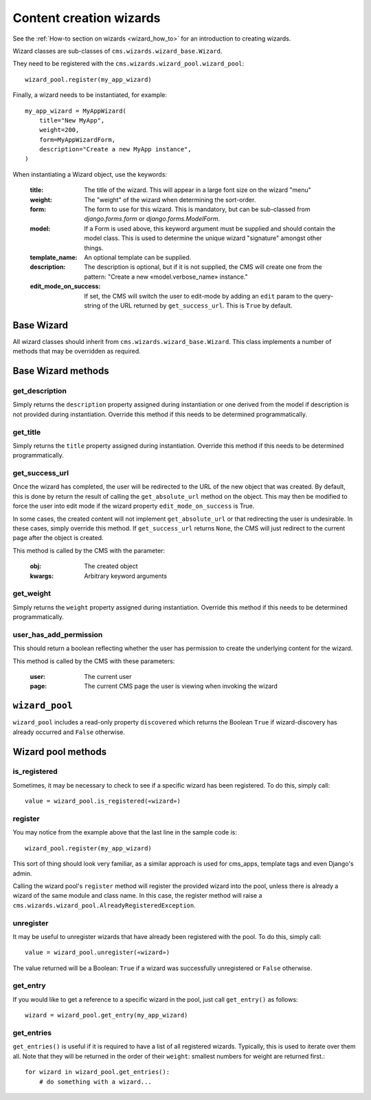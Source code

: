 .. versionadded:: 3.2

.. _wizard_reference:

########################
Content creation wizards
########################

See the :ref:`How-to section on wizards <wizard_how_to>` for an introduction to
creating wizards.

Wizard classes are sub-classes of ``cms.wizards.wizard_base.Wizard``.

They need to be registered with the ``cms.wizards.wizard_pool.wizard_pool``::

    wizard_pool.register(my_app_wizard)

Finally, a wizard needs to be instantiated, for example::

    my_app_wizard = MyAppWizard(
        title="New MyApp",
        weight=200,
        form=MyAppWizardForm,
        description="Create a new MyApp instance",
    )

When instantiating a Wizard object, use the keywords:

    :title: The title of the wizard. This will appear in a large font size on
            the wizard "menu"
    :weight: The "weight" of the wizard when determining the sort-order.
    :form: The form to use for this wizard. This is mandatory, but can be
           sub-classed from `django.forms.form` or `django.forms.ModelForm`.
    :model: If a Form is used above, this keyword argument must be supplied and
            should contain the model class. This is used to determine the unique
            wizard "signature" amongst other things.
    :template_name: An optional template can be supplied.
    :description: The description is optional, but if it is not supplied, the
                  CMS will create one from the pattern:
                  "Create a new «model.verbose_name» instance."
    :edit_mode_on_success: If set, the CMS will switch the user to edit-mode by
                           adding an ``edit`` param to the query-string of the
                           URL returned by ``get_success_url``. This is ``True``
                           by default.


***********
Base Wizard
***********

All wizard classes should inherit from ``cms.wizards.wizard_base.Wizard``. This
class implements a number of methods that may be overridden as required.

*******************
Base Wizard methods
*******************

get_description
===============

Simply returns the ``description`` property assigned during instantiation or one
derived from the model if description is not provided during instantiation.
Override this method if this needs to be determined programmatically.


get_title
=========

Simply returns the ``title`` property assigned during instantiation. Override
this method if this needs to be determined programmatically.

.. _get_success_url:

get_success_url
===============

Once the wizard has completed, the user will be redirected to the URL of the new
object that was created. By default, this is done by return the result of
calling the ``get_absolute_url`` method on the object. This may then be modified
to force the user into edit mode if the wizard property ``edit_mode_on_success``
is True.

In some cases, the created content will not implement ``get_absolute_url`` or
that redirecting the user is undesirable. In these cases, simply override this
method. If ``get_success_url`` returns ``None``, the CMS will just redirect to
the current page after the object is created.

This method is called by the CMS with the parameter:

    :obj: The created object
    :kwargs: Arbitrary keyword arguments


get_weight
==========

Simply returns the ``weight`` property assigned during instantiation. Override
this method if this needs to be determined programmatically.


user_has_add_permission
=======================

This should return a boolean reflecting whether the user has permission to
create the underlying content for the wizard.

This method is called by the CMS with these parameters:

    :user: The current user
    :page: The current CMS page the user is viewing when invoking the wizard



***************
``wizard_pool``
***************

``wizard_pool`` includes a read-only property ``discovered`` which returns the
Boolean ``True`` if wizard-discovery has already occurred and ``False``
otherwise.

*******************
Wizard pool methods
*******************

is_registered
=============

Sometimes, it may be necessary to check to see if a specific wizard has been
registered. To do this, simply call::

    value = wizard_pool.is_registered(«wizard»)


register
========

You may notice from the example above that the last line in the sample code is::

    wizard_pool.register(my_app_wizard)

This sort of thing should look very familiar, as a similar approach is used for
cms_apps, template tags and even Django's admin.

Calling the wizard pool's ``register`` method will register the provided wizard
into the pool, unless there is already a wizard of the same module and class
name. In this case, the register method will raise a
``cms.wizards.wizard_pool.AlreadyRegisteredException``.


unregister
==========

It may be useful to unregister wizards that have already been registered with
the pool. To do this, simply call::

    value = wizard_pool.unregister(«wizard»)

The value returned will be a Boolean: ``True`` if a wizard was successfully
unregistered or ``False`` otherwise.


get_entry
=========

If you would like to get a reference to a specific wizard in the pool, just call
``get_entry()`` as follows::

    wizard = wizard_pool.get_entry(my_app_wizard)


get_entries
===========

``get_entries()`` is useful if it is required to have a list of all registered
wizards. Typically, this is used to iterate over them all. Note that they will
be returned in the order of their ``weight``: smallest numbers for weight are
returned first.::

    for wizard in wizard_pool.get_entries():
        # do something with a wizard...

